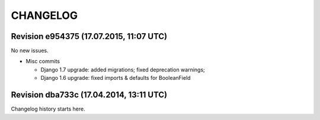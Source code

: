 CHANGELOG
=========

Revision e954375 (17.07.2015, 11:07 UTC)
----------------------------------------

No new issues.

* Misc commits

  * Django 1.7 upgrade: added migrations; fixed deprecation warnings;
  * Django 1.6 upgrade: fixed imports & defaults for BooleanField

Revision dba733c (17.04.2014, 13:11 UTC)
----------------------------------------

Changelog history starts here.
